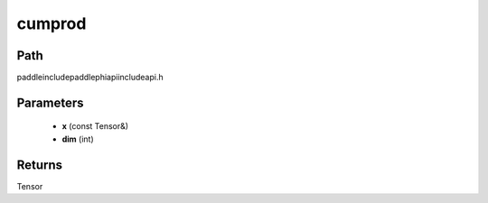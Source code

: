 .. _en_api_paddle_experimental_cumprod:

cumprod
-------------------------------

.. cpp:function:: Tensor cumprod ( const Tensor & x , int dim ) ;



Path
:::::::::::::::::::::
paddle\include\paddle\phi\api\include\api.h

Parameters
:::::::::::::::::::::
	- **x** (const Tensor&)
	- **dim** (int)

Returns
:::::::::::::::::::::
Tensor
